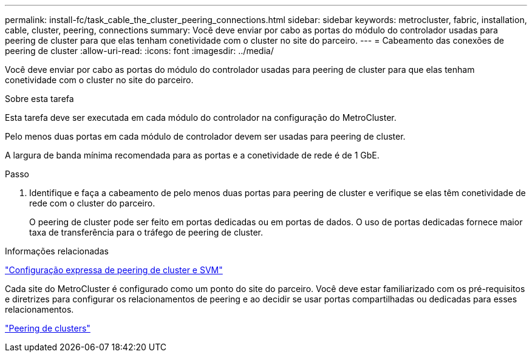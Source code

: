 ---
permalink: install-fc/task_cable_the_cluster_peering_connections.html 
sidebar: sidebar 
keywords: metrocluster, fabric, installation, cable, cluster, peering, connections 
summary: Você deve enviar por cabo as portas do módulo do controlador usadas para peering de cluster para que elas tenham conetividade com o cluster no site do parceiro. 
---
= Cabeamento das conexões de peering de cluster
:allow-uri-read: 
:icons: font
:imagesdir: ../media/


[role="lead"]
Você deve enviar por cabo as portas do módulo do controlador usadas para peering de cluster para que elas tenham conetividade com o cluster no site do parceiro.

.Sobre esta tarefa
Esta tarefa deve ser executada em cada módulo do controlador na configuração do MetroCluster.

Pelo menos duas portas em cada módulo de controlador devem ser usadas para peering de cluster.

A largura de banda mínima recomendada para as portas e a conetividade de rede é de 1 GbE.

.Passo
. Identifique e faça a cabeamento de pelo menos duas portas para peering de cluster e verifique se elas têm conetividade de rede com o cluster do parceiro.
+
O peering de cluster pode ser feito em portas dedicadas ou em portas de dados. O uso de portas dedicadas fornece maior taxa de transferência para o tráfego de peering de cluster.



.Informações relacionadas
http://docs.netapp.com/ontap-9/topic/com.netapp.doc.exp-clus-peer/home.html["Configuração expressa de peering de cluster e SVM"]

Cada site do MetroCluster é configurado como um ponto do site do parceiro. Você deve estar familiarizado com os pré-requisitos e diretrizes para configurar os relacionamentos de peering e ao decidir se usar portas compartilhadas ou dedicadas para esses relacionamentos.

link:concept_considerations_peering.html["Peering de clusters"]
